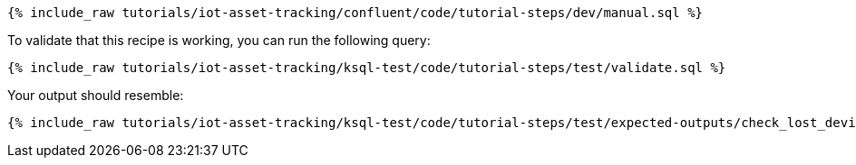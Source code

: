 ++++
<pre class="snippet"><code class="sql">{% include_raw tutorials/iot-asset-tracking/confluent/code/tutorial-steps/dev/manual.sql %}</code></pre>
++++

To validate that this recipe is working, you can run the following query:

++++
<pre class="snippet"><code class="sql">{% include_raw tutorials/iot-asset-tracking/ksql-test/code/tutorial-steps/test/validate.sql %}</code></pre>
++++

Your output should resemble:

++++
<pre class="snippet"><code class="text">{% include_raw tutorials/iot-asset-tracking/ksql-test/code/tutorial-steps/test/expected-outputs/check_lost_devices.log %}</code></pre>
++++
